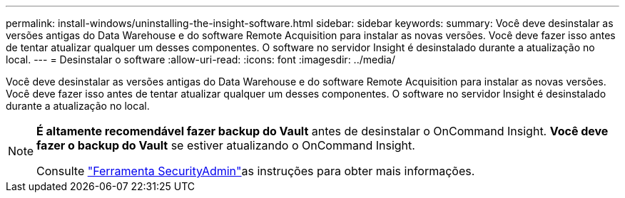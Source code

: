 ---
permalink: install-windows/uninstalling-the-insight-software.html 
sidebar: sidebar 
keywords:  
summary: Você deve desinstalar as versões antigas do Data Warehouse e do software Remote Acquisition para instalar as novas versões. Você deve fazer isso antes de tentar atualizar qualquer um desses componentes. O software no servidor Insight é desinstalado durante a atualização no local. 
---
= Desinstalar o software
:allow-uri-read: 
:icons: font
:imagesdir: ../media/


[role="lead"]
Você deve desinstalar as versões antigas do Data Warehouse e do software Remote Acquisition para instalar as novas versões. Você deve fazer isso antes de tentar atualizar qualquer um desses componentes. O software no servidor Insight é desinstalado durante a atualização no local.

[NOTE]
====
*É altamente recomendável fazer backup do Vault* antes de desinstalar o OnCommand Insight. *Você deve fazer o backup do Vault* se estiver atualizando o OnCommand Insight.

Consulte link:../config-admin\/security-management.html["Ferramenta SecurityAdmin"]as instruções para obter mais informações.

====